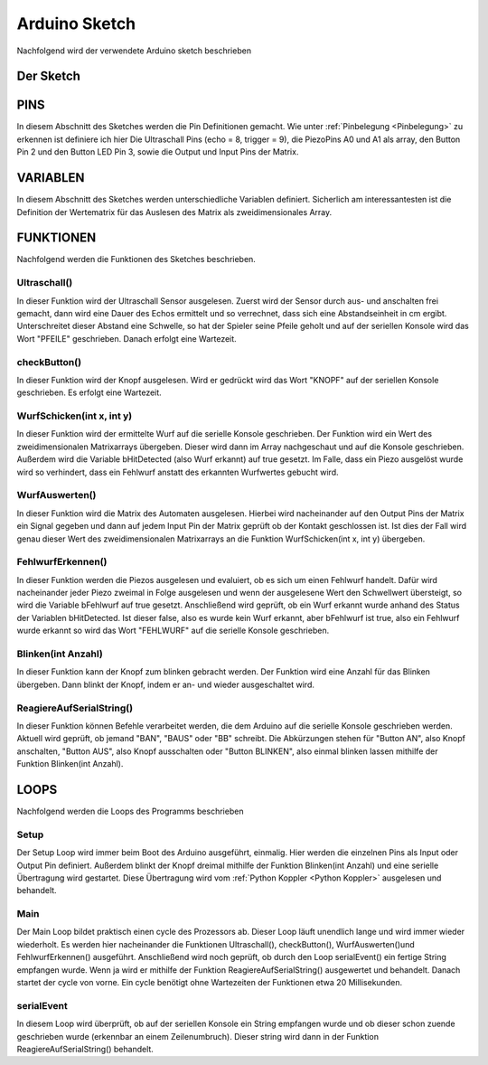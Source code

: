 Arduino Sketch
==============

Nachfolgend wird der verwendete Arduino sketch beschrieben

Der Sketch
----------

.. literalinclude :: ../arduino/dARts.ino
   :language: C++

PINS
----

In diesem Abschnitt des Sketches werden die Pin Definitionen gemacht. Wie unter :ref:`Pinbelegung <Pinbelegung>` zu erkennen ist definiere ich hier Die Ultraschall Pins (echo = 8, trigger = 9), die PiezoPins A0 und A1 als array, den Button Pin 2 und den Button LED Pin 3, sowie die Output und Input Pins der Matrix.

VARIABLEN
---------

In diesem Abschnitt des Sketches werden unterschiedliche Variablen definiert. Sicherlich am interessantesten ist die Definition der Wertematrix für das Auslesen des Matrix als zweidimensionales Array.

FUNKTIONEN
----------

Nachfolgend werden die Funktionen des Sketches beschrieben.

Ultraschall()
^^^^^^^^^^^^^

In dieser Funktion wird der Ultraschall Sensor ausgelesen. Zuerst wird der Sensor durch aus- und anschalten frei gemacht, dann wird eine Dauer des Echos ermittelt und so verrechnet, dass sich eine Abstandseinheit in cm ergibt. Unterschreitet dieser Abstand eine Schwelle, so hat der Spieler seine Pfeile geholt und auf der seriellen Konsole wird das Wort "PFEILE" geschrieben. Danach erfolgt eine Wartezeit.

checkButton()
^^^^^^^^^^^^^

In dieser Funktion wird der Knopf ausgelesen. Wird er gedrückt wird das Wort "KNOPF" auf der seriellen Konsole geschrieben. Es erfolgt eine Wartezeit.

WurfSchicken(int x, int y)
^^^^^^^^^^^^^^

In dieser Funktion wird der ermittelte Wurf auf die serielle Konsole geschrieben. Der Funktion wird ein Wert des zweidimensionalen Matrixarrays übergeben. Dieser wird dann im Array nachgeschaut und auf die Konsole geschrieben. Außerdem wird die Variable bHitDetected (also Wurf erkannt) auf true gesetzt. Im Falle, dass ein Piezo ausgelöst wurde wird so verhindert, dass ein Fehlwurf anstatt des erkannten Wurfwertes gebucht wird.

WurfAuswerten()
^^^^^^^^^^^^^^^

In dieser Funktion wird die Matrix des Automaten ausgelesen. Hierbei wird nacheinander auf den Output Pins der Matrix ein Signal gegeben und dann auf jedem Input Pin der Matrix geprüft ob der Kontakt geschlossen ist. Ist dies der Fall wird genau dieser Wert des zweidimensionalen Matrixarrays an die Funktion WurfSchicken(int x, int y) übergeben.

FehlwurfErkennen()
^^^^^^^^^^^^^^^^^^

In dieser Funktion werden die Piezos ausgelesen und evaluiert, ob es sich um einen Fehlwurf handelt. Dafür wird nacheinander jeder Piezo zweimal in Folge ausgelesen und wenn der ausgelesene Wert den Schwellwert übersteigt, so wird die Variable bFehlwurf auf true gesetzt. Anschließend wird geprüft, ob ein Wurf erkannt wurde anhand des Status der Variablen bHitDetected. Ist dieser false, also es wurde kein Wurf erkannt, aber bFehlwurf ist true, also ein Fehlwurf wurde erkannt so wird das Wort "FEHLWURF" auf die serielle Konsole geschrieben.

Blinken(int Anzahl)
^^^^^^^^^^^^^^^^^^^

In dieser Funktion kann der Knopf zum blinken gebracht werden. Der Funktion wird eine Anzahl für das Blinken übergeben. Dann blinkt der Knopf, indem er an- und wieder ausgeschaltet wird.

ReagiereAufSerialString()
^^^^^^^^^^^^^^^^^^^^^^^^^

In dieser Funktion können Befehle verarbeitet werden, die dem Arduino auf die serielle Konsole geschrieben werden. Aktuell wird geprüft, ob jemand "BAN", "BAUS" oder "BB" schreibt. Die Abkürzungen stehen für "Button AN", also Knopf anschalten, "Button AUS", also Knopf ausschalten oder "Button BLINKEN", also einmal blinken lassen mithilfe der Funktion Blinken(int Anzahl).

LOOPS
-----

Nachfolgend werden die Loops des Programms beschrieben

Setup
^^^^^

Der Setup Loop wird immer beim Boot des Arduino ausgeführt, einmalig. Hier werden die einzelnen Pins als Input oder Output Pin definiert. Außerdem blinkt der Knopf dreimal mithilfe der Funktion Blinken(int Anzahl) und eine serielle Übertragung wird gestartet. Diese Übertragung wird vom :ref:`Python Koppler <Python Koppler>` ausgelesen und behandelt.

Main
^^^^

Der Main Loop bildet praktisch einen cycle des Prozessors ab. Dieser Loop läuft unendlich lange und wird immer wieder wiederholt. Es werden hier nacheinander die Funktionen Ultraschall(), checkButton(), WurfAuswerten()und  FehlwurfErkennen() ausgeführt. Anschließend wird noch geprüft, ob durch den Loop serialEvent() ein fertige String empfangen wurde. Wenn ja wird er mithilfe der Funktion ReagiereAufSerialString() ausgewertet und behandelt. Danach startet der cycle von vorne. Ein cycle benötigt ohne Wartezeiten der Funktionen etwa 20 Millisekunden.

serialEvent
^^^^^^^^^^^

In diesem Loop wird überprüft, ob auf der seriellen Konsole ein String empfangen wurde und ob dieser schon zuende geschrieben wurde (erkennbar an einem Zeilenumbruch). Dieser string wird dann in der Funktion ReagiereAufSerialString() behandelt.
